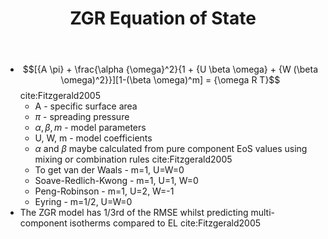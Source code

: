#+TITLE: ZGR Equation of State

- $$[{A \pi} + \frac{\alpha {\omega}^2}{1 + {U \beta \omega} + {W (\beta \omega)^2}}][1-(\beta \omega)^m] = {\omega R T}$$ cite:Fitzgerald2005
  - A - specific surface area 
  - $\pi$ - spreading pressure 
  - $\alpha, \beta, m$ - model parameters 
  - U, W, m - model coefficients 
  - $\alpha$ and $\beta$ maybe calculated from pure component EoS values using mixing or combination rules cite:Fitzgerald2005 
  - To get van der Waals - m=1, U=W=0
  - Soave-Redlich-Kwong - m=1, U=1, W=0
  - Peng-Robinson - m=1, U=2, W=-1 
  - Eyring - m=1/2, U=W=0 
- The ZGR model has 1/3rd of the RMSE whilst predicting multi-component isotherms compared to EL cite:Fitzgerald2005 
